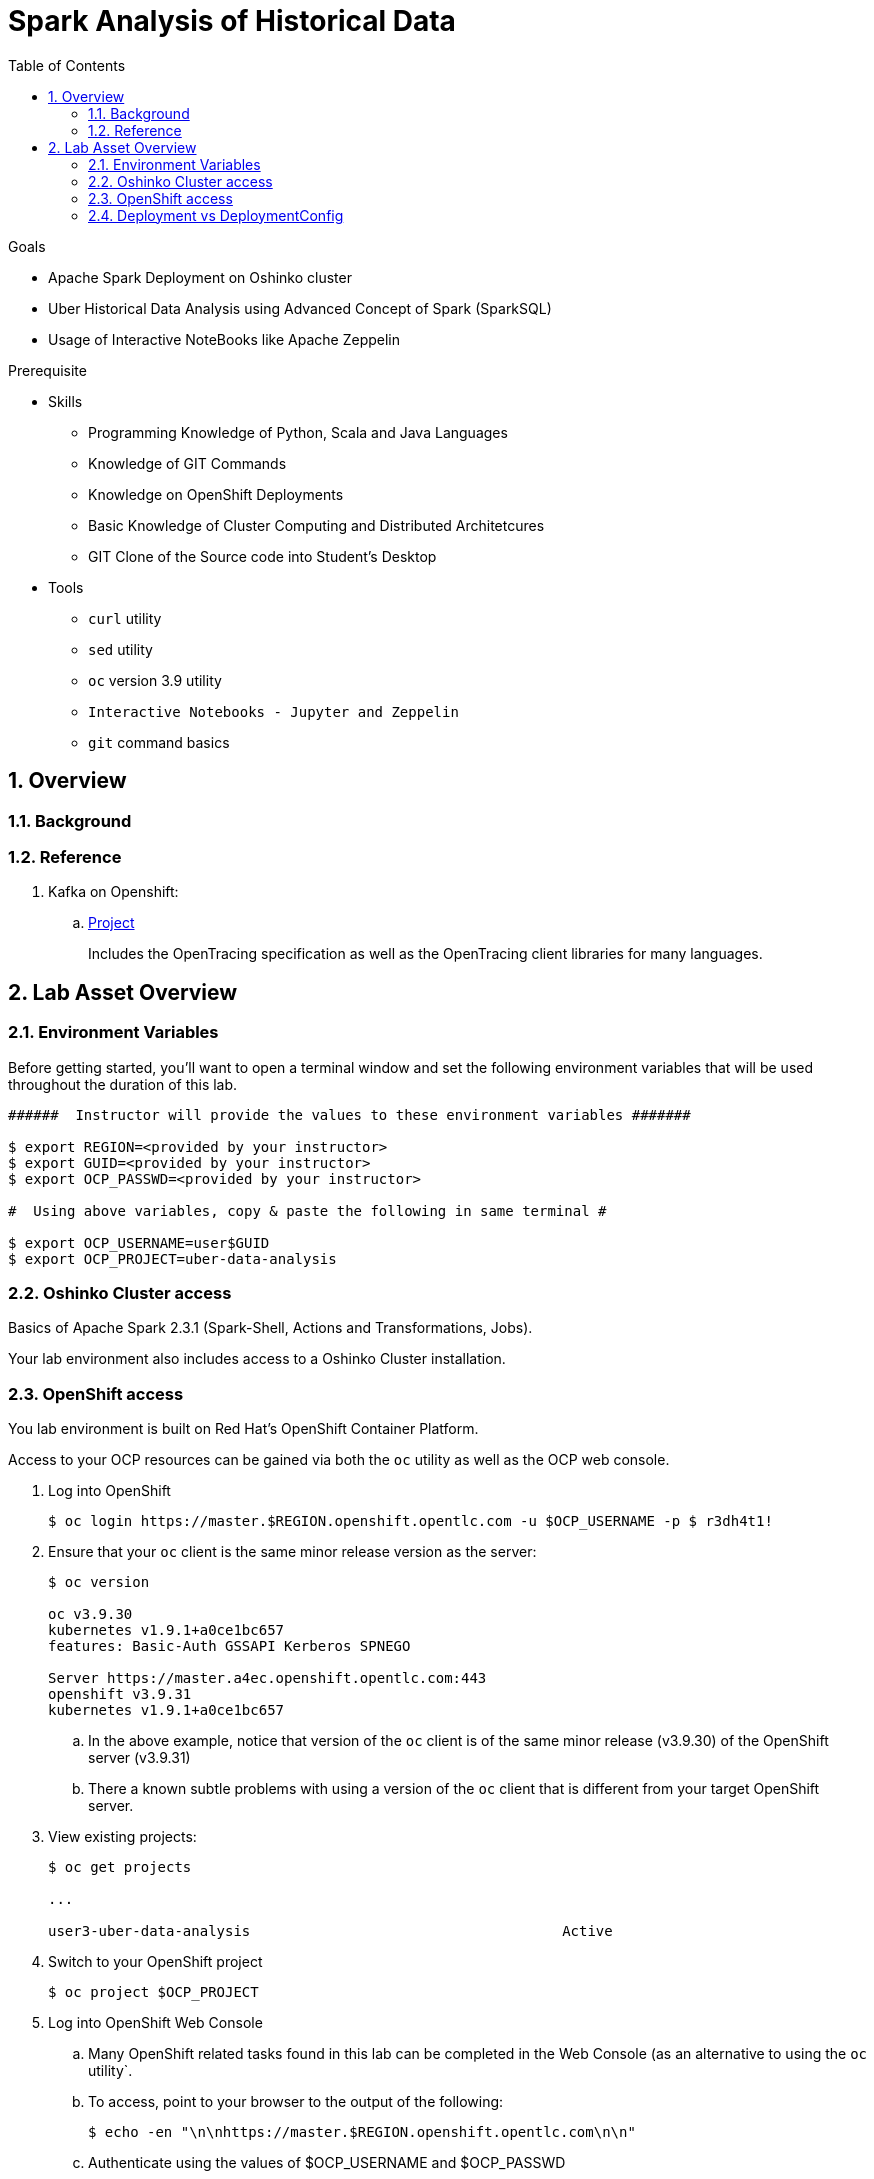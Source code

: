 :noaudio:
:scrollbar:
:data-uri:
:toc2:
:linkattrs:

= Spark Analysis of Historical Data

.Goals
* Apache Spark Deployment on Oshinko cluster
* Uber Historical Data Analysis using Advanced Concept of Spark (SparkSQL)
* Usage of Interactive NoteBooks like Apache Zeppelin


.Prerequisite
* Skills
** Programming Knowledge of Python, Scala and Java Languages
** Knowledge of GIT Commands
** Knowledge on OpenShift Deployments
** Basic Knowledge of Cluster Computing and Distributed Architetcures
** GIT Clone of the Source code into Student's Desktop

* Tools
** `curl` utility
** `sed` utility
** `oc` version 3.9 utility
** `Interactive Notebooks - Jupyter and Zeppelin`
** `git` command basics


:numbered:

== Overview


=== Background


=== Reference


. Kafka on Openshift:
.. link:https://strimzi.io[Project]
+
Includes the OpenTracing specification as well as the OpenTracing client libraries for many languages.


 
== Lab Asset Overview

=== Environment Variables

Before getting started, you'll want to open a terminal window and set the following environment variables that will be used throughout the duration of this lab.


-----
######  Instructor will provide the values to these environment variables #######

$ export REGION=<provided by your instructor>
$ export GUID=<provided by your instructor>
$ export OCP_PASSWD=<provided by your instructor>

#  Using above variables, copy & paste the following in same terminal #

$ export OCP_USERNAME=user$GUID
$ export OCP_PROJECT=uber-data-analysis
-----

=== Oshinko Cluster access

Basics of Apache Spark 2.3.1 (Spark-Shell, Actions and Transformations, Jobs).

Your lab environment also includes access to a Oshinko Cluster installation.

=== OpenShift access

You lab environment is built on Red Hat's OpenShift Container Platform.

Access to your OCP resources can be gained via both the `oc` utility as well as the OCP web console.

. Log into OpenShift
+
-----
$ oc login https://master.$REGION.openshift.opentlc.com -u $OCP_USERNAME -p $ r3dh4t1!
-----

. Ensure that your `oc` client is the same minor release version as the server:
+
-----
$ oc version

oc v3.9.30
kubernetes v1.9.1+a0ce1bc657
features: Basic-Auth GSSAPI Kerberos SPNEGO

Server https://master.a4ec.openshift.opentlc.com:443
openshift v3.9.31
kubernetes v1.9.1+a0ce1bc657
-----

.. In the above example, notice that version of the `oc` client is of the same minor release (v3.9.30) of the OpenShift server (v3.9.31)
.. There a known subtle problems with using a version of the `oc` client that is different from your target OpenShift server.

. View existing projects:
+
-----
$ oc get projects

... 

user3-uber-data-analysis                                     Active
-----

. Switch to your  OpenShift project
+
-----
$ oc project $OCP_PROJECT
-----

. Log into OpenShift Web Console
.. Many OpenShift related tasks found in this lab can be completed in the Web Console (as an alternative to using the `oc` utility`.
.. To access, point to your browser to the output of the following:
+
-----
$ echo -en "\n\nhttps://master.$REGION.openshift.opentlc.com\n\n"
-----

.. Authenticate using the values of $OCP_USERNAME and $OCP_PASSWD


[[dvsdc]]
=== Deployment vs DeploymentConfig 

Your lab assets consist of a mix of OpenShift Deployment and DeploymentConfig resources.

The Deployment construct is a more recent Kubernetes equivalent of what has always been in OpenShift: DeploymentConfig.

==== OpenShift Console URL -Oshinko Cluster Environment


image::https://github.com/Pkrish15/uber-datanalysis/blob/master/oshinko.png[cluster]


. Log into OpenShift Environment using OC Client Tool to your Lab Region

-----
$ oc new-project  -n $OCP_PROJECT
  oc new-project uber-data-analysis
-----

. Create Deployment Objects using Template
+
-----
$ oc create -f https://raw.githubusercontent.com/gpe-mw-training/operational_intelligence/master/templates/zeppelin-openshift.yaml 

...
template "apache-zeppelin-openshift" created
-----

. Apply the zeppelin template, and the intepreters can be set as a parameters

+
-----
...

$ oc new-app --template=$namespace/apache-zeppelin-openshift \
--param=APPLICATION_NAME=apache-zeppelin \
--param=GIT_URI=https://github.com/rimolive/zeppelin-notebooks.git \
--param=ZEPPELIN_INTERPRETERS=md 
 

...
--> Deploying template "uber-data/apache-zeppelin-openshift" for "/apache-zeppelin-openshift" to project uber-data-analysis

     * With parameters:
        * Application Name=apache-zeppelin
        * Git Repository URL=https://github.com/rimolive/zeppelin-notebooks.git
        * Zeppelin Interpreters=md

--> Creating resources ...
    deploymentconfig "apache-zeppelin" created
    service "apache-zeppelin" created
    route "apache-zeppelin" created
    buildconfig "apache-zeppelin" created
    imagestream "apache-zeppelin" created
    imagestream "zeppelin-openshift" created
--> Success
    Access your application via route 'apache-zeppelin-uber-data-analysis.apps.na39.openshift.opentlc.com' 
    Build scheduled, use 'oc logs -f bc/apache-zeppelin' to track its progress.
    Run 'oc status' to view your app.
...
----

. Get the Routes and Access the URL.
-----
...
 NAME              HOST/PORT                                                   PATH      SERVICES          PORT       TERMINATION   WILDCARD
apache-zeppelin   apache-zeppelin-uber-data-analysis.apps.na39.openshift.opentlc.com             apache-zeppelin   8080-tcp                 None

...
-----
. Create a PVC of 50MB.

image::https://github.com/Pkrish15/uber-datanalysis/blob/master/uber-data.png[uber7]


. Attach it to the Pod.

image::https://github.com/Pkrish15/uber-datanalysis/blob/master/pvc.png[uber9]




image::https://github.com/Pkrish15/uber-datanalysis/blob/master/uber-data-pvc.png[uber8]


. Copy the Local Data to the Pod Directory using Rsync Command (Screen shot given below).

----
...
oc rsync src directory pod directory:/data
for Example
oc rsync /home/prakrish/workspace/uberdata-analysis/src/main/resources/data/ apache-zeppelin-2-f89tz:/data 
...
----

image::https://github.com/Pkrish15/uber-datanalysis/blob/master/ocrsync.png[uber10]

. Once the data copied, Open the Zeppelin URL

image::https://github.com/Pkrish15/uber-datanalysis/blob/master/zeppelin.png[uberstream7]

. Import the JSON File given the GitHub URL in the Zeppelin Notebook.

image::https://github.com/Pkrish15/uber-datanalysis/blob/master/UberDataImport.png[uberstream8]

. You can change the directory structure in zeppelin notebook pointing to the data directory in POD.

image::https://github.com/Pkrish15/uber-datanalysis/blob/master/pvc-data-zeppelin.png[data-placeholder]

. Execute the cell at very stages and you can visualize the data, upon each query.

image::https://github.com/Pkrish15/uber-datanalysis/blob/master/UberCellAnalysis.png[uberstream9]

== Conclusions


== Questions

TO-DO :  questions to test student knowledge of the concepts / learning objectives of this lab

== Appendix
ifdef::showscript[]

endif::showscript[]
